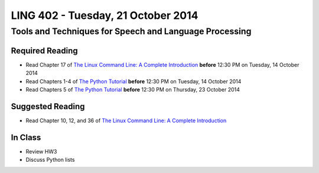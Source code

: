 ===================================
LING 402 - Tuesday, 21 October 2014
===================================

--------------------------------------------------------
Tools and Techniques for Speech and Language Processing
--------------------------------------------------------

Required Reading
=================

* Read Chapter 17 of `The Linux Command Line: A Complete Introduction`_ **before** 12:30 PM on Tuesday, 14 October 2014
* Read Chapters 1-4 of `The Python Tutorial`_ **before** 12:30 PM on Tuesday, 14 October 2014
* Read Chapters 5 of `The Python Tutorial`_ **before** 12:30 PM on Thursday, 23 October 2014


.. _`The Linux Command Line: A Complete Introduction`: http://proquest.safaribooksonline.com.proxy2.library.illinois.edu/book/programming/linux/9781593273897
.. _`The Python Tutorial`: https://docs.python.org/3/tutorial

Suggested Reading
===================

* Read Chapter 10, 12, and 36 of `The Linux Command Line: A Complete Introduction`_


In Class
========

* Review HW3
* Discuss Python lists


